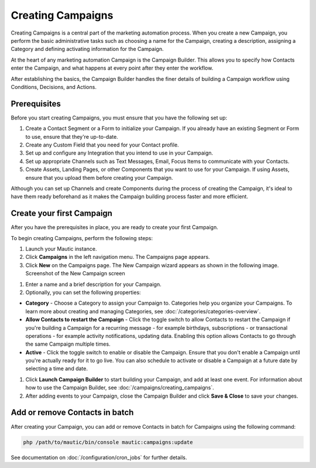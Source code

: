 .. vale off

Creating Campaigns
##################

.. vale on

Creating Campaigns is a central part of the marketing automation process. When you create a new Campaign, you perform the basic administrative tasks such as choosing a name for the Campaign, creating a description, assigning a Category and defining activating information for the Campaign.

At the heart of any marketing automation Campaign is the Campaign Builder. This allows you to specify how Contacts enter the Campaign, and what happens at every point after they enter the workflow.

After establishing the basics, the Campaign Builder handles the finer details of building a Campaign workflow using Conditions, Decisions, and Actions.

Prerequisites
*************

Before you start creating Campaigns, you must ensure that you have the
following set up:

#. Create a Contact Segment or a Form to initialize your Campaign. If you already have an existing Segment or Form to use, ensure that they're up-to-date.

#. Create any Custom Field that you need for your Contact profile.
#. Set up and configure any Integration that you intend to use in your Campaign.
#. Set up appropriate Channels such as Text Messages, Email, Focus Items to communicate with your Contacts.
#. Create Assets, Landing Pages, or other Components that you want to use for your Campaign. If using Assets, ensure that you upload them before creating your Campaign.

Although you can set up Channels and create Components during the process of creating the Campaign, it's ideal to have them ready beforehand as it makes the Campaign building process faster and more efficient.

.. vale off

Create your first Campaign
**************************

.. vale on

After you have the prerequisites in place, you are ready to create your
first Campaign.

To begin creating Campaigns, perform the following steps:

#. Launch your Mautic instance.
#. Click **Campaigns** in the left navigation menu. The Campaigns page appears.
#. Click **New** on the Campaigns page. The New Campaign wizard appears as shown in the following image. Screenshot of the New Campaign screen

.. image:: images/new-campaign.png
  :width: 600
  :alt: Screenshot of the create a new Campaign interface

#. Enter a name and a brief description for your Campaign.
#. Optionally, you can set the following properties:

-  **Category** - Choose a Category to assign your Campaign to. Categories help you organize your Campaigns. To learn more about creating and managing Categories, see :doc:`/categories/categories-overview`.
-  **Allow Contacts to restart the Campaign** - Click the toggle switch to allow Contacts to restart the Campaign if you're building a Campaign for a recurring message - for example birthdays, subscriptions - or transactional operations - for example activity notifications, updating data. Enabling this option allows Contacts to go through the same Campaign multiple times.
-  **Active** - Click the toggle switch to enable or disable the Campaign. Ensure that you don't enable a Campaign until you're actually ready for it to go live. You can also schedule to activate or disable a Campaign at a future date by selecting a time and date.

#. Click **Launch Campaign Builder** to start building your Campaign, and add at least one event. For information about how to use the
   Campaign Builder, see :doc:`/campaigns/creating_campaigns`.

#. After adding events to your Campaign, close the Campaign Builder and
   click **Save & Close** to save your changes.

Add or remove Contacts in batch
*******************************

After creating your Campaign, you can add or remove Contacts in batch
for Campaigns using the following command:

.. code-block:: shell

   php /path/to/mautic/bin/console mautic:campaigns:update

See documentation on :doc:`/configuration/cron_jobs` for further
details.
